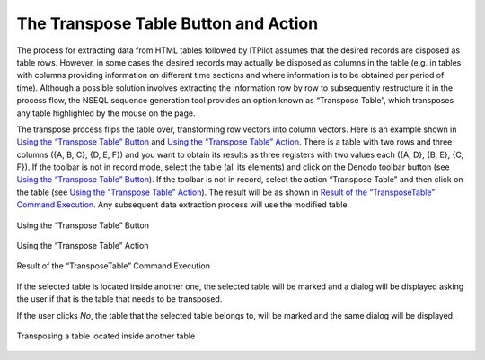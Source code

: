 =====================================
The Transpose Table Button and Action
=====================================

The process for extracting data from HTML tables followed by ITPilot
assumes that the desired records are disposed as table rows. However, in
some cases the desired records may actually be disposed as columns in
the table (e.g. in tables with columns providing information on
different time sections and where information is to be obtained per
period of time). Although a possible solution involves extracting the
information row by row to subsequently restructure it in the process
flow, the NSEQL sequence generation tool provides an option known as
“Transpose Table”, which transposes any table highlighted by the mouse
on the page.



The transpose process flips the table over, transforming row vectors
into column vectors. Here is an example shown in `Using the “Transpose
Table” Button`_ and `Using the “Transpose Table” Action`_. There is a
table with two rows and three columns ({A, B, C}, {D, E, F}) and you
want to obtain its results as three registers with two values each ({A,
D}, {B, E}, {C, F}). If the toolbar is not in record mode, select the
table (all its elements) and click on the Denodo toolbar button |image0|
(see `Using the “Transpose Table” Button`_). If the toolbar is not in
record, select the action “Transpose Table” and then click on the table
(see `Using the “Transpose Table” Action`_). The result will be as shown
in `Result of the “TransposeTable” Command Execution`_. Any subsequent
data extraction process will use the modified table.



.. figure:: DenodoITPilot.GenerationEnvironment-170.png
   :align: center
   :alt: Using the “Transpose Table” Button
   :name: Using the “Transpose Table” Button

   Using the “Transpose Table” Button

.. figure:: DenodoITPilot.GenerationEnvironment-171.png
   :align: center
   :alt: Using the “Transpose Table” Action
   :name: Using the “Transpose Table” Action

   Using the “Transpose Table” Action





.. figure:: DenodoITPilot.GenerationEnvironment-172.png
   :align: center
   :alt: Result of the “TransposeTable” Command Execution
   :name: Result of the “TransposeTable” Command Execution

   Result of the “TransposeTable” Command Execution



If the selected table is located inside another one, the selected table
will be marked and a dialog will be displayed asking the user if that is
the table that needs to be transposed.

If the user clicks *No*, the table that the selected table belongs to,
will be marked and the same dialog will be displayed.





.. figure:: DenodoITPilot.GenerationEnvironment-173.png
   :align: center
   :alt: Transposing a table located inside another table
   :name: Transposing a table located inside another table

   Transposing a table located inside another table


.. |image0| image:: DenodoITPilot.GenerationEnvironment-169.png

